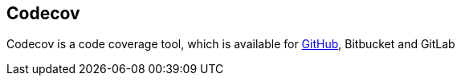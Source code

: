 == Codecov

Codecov is a code coverage tool, which is available for https://github.com/[GitHub], Bitbucket and GitLab

